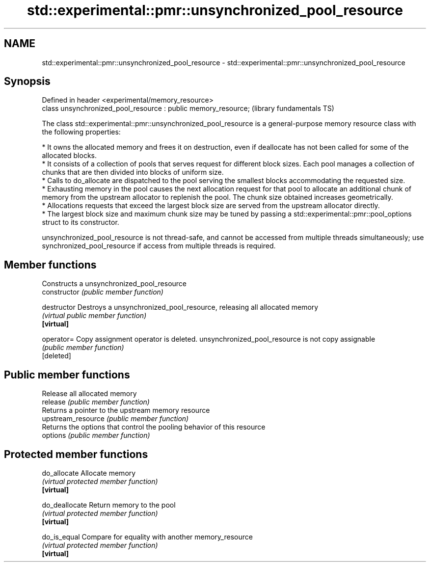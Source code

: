 .TH std::experimental::pmr::unsynchronized_pool_resource 3 "2020.03.24" "http://cppreference.com" "C++ Standard Libary"
.SH NAME
std::experimental::pmr::unsynchronized_pool_resource \- std::experimental::pmr::unsynchronized_pool_resource

.SH Synopsis

  Defined in header <experimental/memory_resource>
  class unsynchronized_pool_resource : public memory_resource;  (library fundamentals TS)

  The class std::experimental::pmr::unsynchronized_pool_resource is a general-purpose memory resource class with the following properties:

  * It owns the allocated memory and frees it on destruction, even if deallocate has not been called for some of the allocated blocks.
  * It consists of a collection of pools that serves request for different block sizes. Each pool manages a collection of chunks that are then divided into blocks of uniform size.
  * Calls to do_allocate are dispatched to the pool serving the smallest blocks accommodating the requested size.
  * Exhausting memory in the pool causes the next allocation request for that pool to allocate an additional chunk of memory from the upstream allocator to replenish the pool. The chunk size obtained increases geometrically.
  * Allocations requests that exceed the largest block size are served from the upstream allocator directly.
  * The largest block size and maximum chunk size may be tuned by passing a std::experimental::pmr::pool_options struct to its constructor.

  unsynchronized_pool_resource is not thread-safe, and cannot be accessed from multiple threads simultaneously; use synchronized_pool_resource if access from multiple threads is required.

.SH Member functions


                    Constructs a unsynchronized_pool_resource
  constructor       \fI(public member function)\fP

  destructor        Destroys a unsynchronized_pool_resource, releasing all allocated memory
                    \fI(virtual public member function)\fP
  \fB[virtual]\fP

  operator=         Copy assignment operator is deleted. unsynchronized_pool_resource is not copy assignable
                    \fI(public member function)\fP
  [deleted]

.SH Public member functions

                    Release all allocated memory
  release           \fI(public member function)\fP
                    Returns a pointer to the upstream memory resource
  upstream_resource \fI(public member function)\fP
                    Returns the options that control the pooling behavior of this resource
  options           \fI(public member function)\fP

.SH Protected member functions


  do_allocate       Allocate memory
                    \fI(virtual protected member function)\fP
  \fB[virtual]\fP

  do_deallocate     Return memory to the pool
                    \fI(virtual protected member function)\fP
  \fB[virtual]\fP

  do_is_equal       Compare for equality with another memory_resource
                    \fI(virtual protected member function)\fP
  \fB[virtual]\fP




